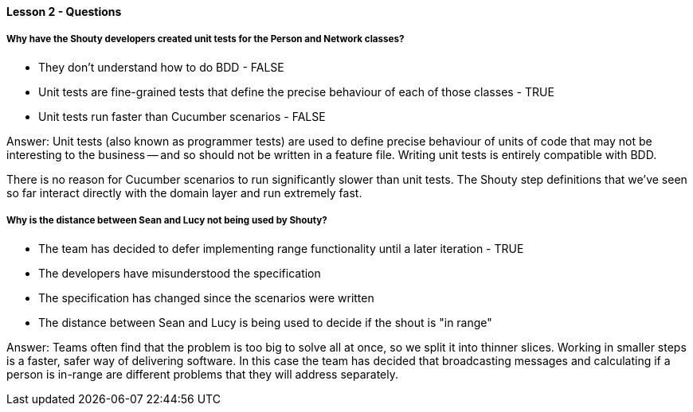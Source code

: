 ==== Lesson 2 - Questions

===== Why have the Shouty developers created unit tests for the Person and Network classes?

* They don't understand how to do BDD - FALSE
* Unit tests are fine-grained tests that define the precise behaviour of each of those classes - TRUE
* Unit tests run faster than Cucumber scenarios - FALSE

Answer: Unit tests (also known as programmer tests) are used to define precise behaviour of units of code that may not be interesting to the business -- and so should not be written in a feature file. Writing unit tests is entirely compatible with BDD.

There is no reason for Cucumber scenarios to run significantly slower than unit tests. The Shouty step definitions that we've seen so far interact directly with the domain layer and run extremely fast.

===== Why is the distance between Sean and Lucy not being used by Shouty?

* The team has decided to defer implementing range functionality until a later iteration - TRUE
* The developers have misunderstood the specification
* The specification has changed since the scenarios were written
* The distance between Sean and Lucy is being used to decide if the shout is "in range"

Answer: Teams often find that the problem is too big to solve all at once, so we split it into thinner slices. Working in smaller steps is a faster, safer way of delivering software. In this case the team has decided that broadcasting messages and calculating if a person is in-range are different problems that they will address separately.
